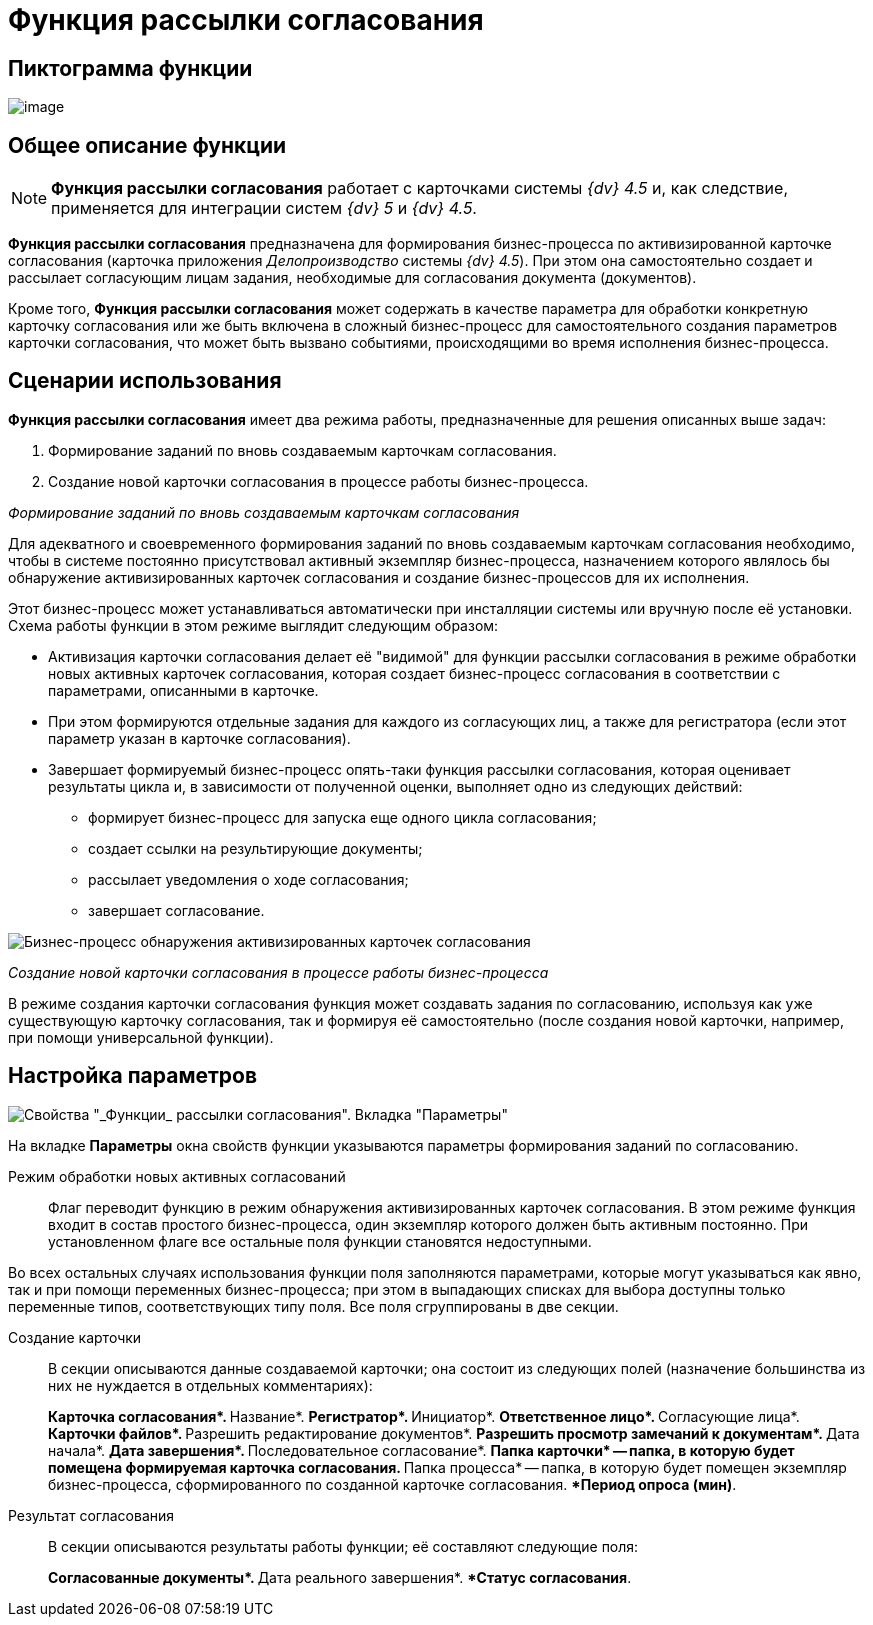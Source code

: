 = Функция рассылки согласования

== Пиктограмма функции

image:buttons/Function_Approval.png[image]

== Общее описание функции

[NOTE]
====
*Функция рассылки согласования* работает с карточками системы _{dv} 4.5_ и, как следствие, применяется для интеграции систем _{dv} 5_ и _{dv} 4.5_.
====

*Функция рассылки согласования* предназначена для формирования бизнес-процесса по активизированной карточке согласования (карточка приложения _Делопроизводство_ системы _{dv} 4.5_). При этом она самостоятельно создает и рассылает согласующим лицам задания, необходимые для согласования документа (документов).

Кроме того, *Функция рассылки согласования* может содержать в качестве параметра для обработки конкретную карточку согласования или же быть включена в сложный бизнес-процесс для самостоятельного создания параметров карточки согласования, что может быть вызвано событиями, происходящими во время исполнения бизнес-процесса.

== Сценарии использования

*Функция рассылки согласования* имеет два режима работы, предназначенные для решения описанных выше задач:

. Формирование заданий по вновь создаваемым карточкам согласования.
. Создание новой карточки согласования в процессе работы бизнес-процесса.

_Формирование заданий по вновь создаваемым карточкам согласования_

Для адекватного и своевременного формирования заданий по вновь создаваемым карточкам согласования необходимо, чтобы в системе постоянно присутствовал активный экземпляр бизнес-процесса, назначением которого являлось бы обнаружение активизированных карточек согласования и создание бизнес-процессов для их исполнения.

Этот бизнес-процесс может устанавливаться автоматически при инсталляции системы или вручную после её установки. Схема работы функции в этом режиме выглядит следующим образом:

* Активизация карточки согласования делает её "видимой" для функции рассылки согласования в режиме обработки новых активных карточек согласования, которая создает бизнес-процесс согласования в соответствии с параметрами, описанными в карточке.
* При этом формируются отдельные задания для каждого из согласующих лиц, а также для регистратора (если этот параметр указан в карточке согласования).
* Завершает формируемый бизнес-процесс опять-таки функция рассылки согласования, которая оценивает результаты цикла и, в зависимости от полученной оценки, выполняет одно из следующих действий:
** формирует бизнес-процесс для запуска еще одного цикла согласования;
** создает ссылки на результирующие документы;
** рассылает уведомления о ходе согласования;
** завершает согласование.

image::Example_of_Functions_Approval.png[Бизнес-процесс обнаружения активизированных карточек согласования]

_Создание новой карточки согласования в процессе работы бизнес-процесса_

В режиме создания карточки согласования функция может создавать задания по согласованию, используя как уже существующую карточку согласования, так и формируя её самостоятельно (после создания новой карточки, например, при помощи универсальной функции).

== Настройка параметров

image::Parameters_Approval.png[Свойства "_Функции_ рассылки согласования". Вкладка "Параметры"]

На вкладке *Параметры* окна свойств функции указываются параметры формирования заданий по согласованию.

Режим обработки новых активных согласований::
Флаг переводит функцию в режим обнаружения активизированных карточек согласования. В этом режиме функция входит в состав простого бизнес-процесса, один экземпляр которого должен быть активным постоянно. При установленном флаге все остальные поля функции становятся недоступными.

Во всех остальных случаях использования функции поля заполняются параметрами, которые могут указываться как явно, так и при помощи переменных бизнес-процесса; при этом в выпадающих списках для выбора доступны только переменные типов, соответствующих типу поля. Все поля сгруппированы в две секции.

Создание карточки::
В секции описываются данные создаваемой карточки; она состоит из следующих полей (назначение большинства из них не нуждается в отдельных комментариях):
+
**Карточка согласования*.
**Название*.
**Регистратор*.
**Инициатор*.
**Ответственное лицо*.
**Согласующие лица*.
**Карточки файлов*.
**Разрешить редактирование документов*.
**Разрешить просмотр замечаний к документам*.
**Дата начала*.
**Дата завершения*.
**Последовательное согласование*.
**Папка карточки* -- папка, в которую будет помещена формируемая карточка согласования.
**Папка процесса* -- папка, в которую будет помещен экземпляр бизнес-процесса, сформированного по созданной карточке согласования.
**Период опроса (мин)*.
Результат согласования::
В секции описываются результаты работы функции; её составляют следующие поля:
+
**Согласованные документы*.
**Дата реального завершения*.
**Статус согласования*.
